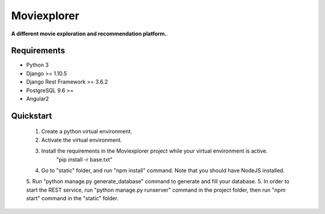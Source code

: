 ##########
Moviexplorer
##########

**A different movie exploration and recommendation platform.**.

********
Requirements
********

* Python 3
* Django >= 1.10.5
* Django Rest Framework >= 3.6.2
* PostgreSQL 9.6 >=
* Angular2

********
Quickstart
********

    1. Create a python virtual environment.
    2. Activate the virtual environment.
    3. Install the requirements in the Moviexplorer project while your virtual environment is active.
	"pip install -r base.txt"
    4. Go to "static" folder, and run "npm install" command. Note that you should have NodeJS installed.
    5. Run "python manage.py generate_database" command to generate and fill your database.
    5. In order to start the REST service, run "python manage.py runserver" command in the project folder, then run "npm start" command in the "static" folder.
